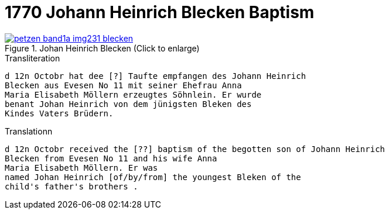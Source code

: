 = 1770 Johann Heinrich Blecken Baptism
:page-role: wide

image::petzen-band1a-img231-blecken.jpg[align=left,title='Johan Heinrich Blecken (Click to enlarge)',link=self]

.Transliteration
....
d 12n Octobr hat dee [?] Taufte empfangen des Johann Heinrich
Blecken aus Evesen No 11 mit seiner Ehefrau Anna
Maria Elisabeth Möllern erzeugtes Söhnlein. Er wurde
benant Johan Heinrich von dem jünigsten Bleken des
Kindes Vaters Brüdern.
....


.Translationn
....
d 12n Octobr received the [??] baptism of the begotten son of Johann Heinrich 
Blecken from Evesen No 11 and his wife Anna
Maria Elisabeth Möllern. Er was
named Johan Heinrich [of/by/from] the youngest Bleken of the
child's father's brothers .
....

